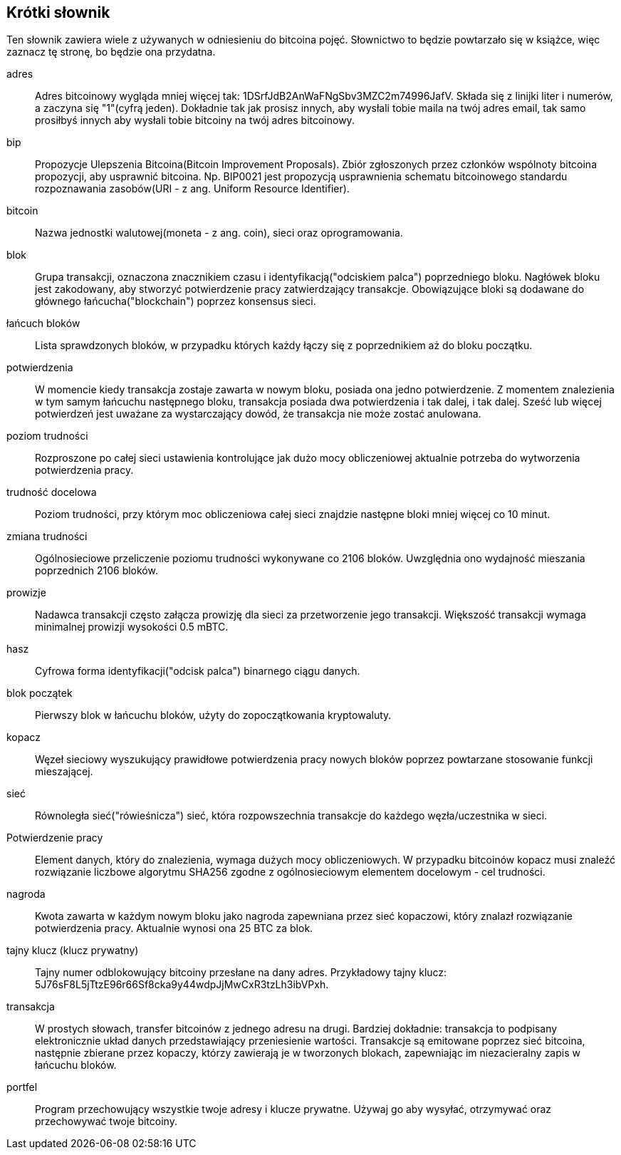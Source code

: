 [preface]
== Krótki słownik

Ten słownik zawiera wiele z używanych w odniesieniu do bitcoina pojęć. Słownictwo to będzie powtarzało się w książce, więc zaznacz tę stronę, bo będzie ona przydatna.

adres::
    Adres bitcoinowy wygląda mniej więcej tak: +1DSrfJdB2AnWaFNgSbv3MZC2m74996JafV+. Składa się z linijki liter i numerów, a zaczyna się "1"(cyfrą jeden). Dokładnie tak jak prosisz innych, aby wysłali tobie maila na twój adres email, tak samo prosiłbyś innych aby wysłali tobie bitcoiny na twój adres bitcoinowy.((("bitcoin address")))((("address", see="bitcoin address")))((("public key", see="bitcoin address")))

bip::
    Propozycje Ulepszenia Bitcoina(Bitcoin Improvement Proposals). Zbiór zgłoszonych przez członków wspólnoty bitcoina propozycji, aby usprawnić bitcoina. Np. BIP0021  jest propozycją usprawnienia schematu bitcoinowego standardu rozpoznawania zasobów(URI - z ang. Uniform Resource Identifier).((("bip"))) 

bitcoin::
    Nazwa jednostki walutowej(moneta - z ang. coin), sieci oraz oprogramowania.((("bitcoin"))) 

blok::
    Grupa transakcji, oznaczona znacznikiem czasu i identyfikacją("odciskiem palca") poprzedniego bloku. Nagłówek bloku jest zakodowany, aby stworzyć potwierdzenie pracy  zatwierdzający transakcje. Obowiązujące bloki są dodawane do głównego łańcucha("blockchain") poprzez konsensus sieci.((("block")))

łańcuch bloków::
	Lista sprawdzonych bloków, w przypadku których każdy łączy się z poprzednikiem aż do bloku początku.((("blockchain")))
	
potwierdzenia::
	W momencie kiedy transakcja zostaje zawarta w nowym bloku, posiada ona jedno potwierdzenie. Z momentem znalezienia w tym samym łańcuchu następnego bloku, transakcja posiada dwa potwierdzenia i tak dalej, i tak dalej. Sześć lub więcej potwierdzeń jest uważane za wystarczający dowód, że transakcja nie może zostać anulowana.((("confirmations")))

poziom trudności::
	Rozproszone po całej sieci ustawienia kontrolujące jak dużo mocy obliczeniowej aktualnie potrzeba do wytworzenia potwierdzenia pracy.((("difficulty")))

trudność docelowa::
 	Poziom trudności, przy którym moc obliczeniowa całej sieci znajdzie następne bloki mniej więcej co 10 minut.((("target difficulty")))

zmiana trudności::
	Ogólnosieciowe przeliczenie poziomu trudności wykonywane co 2106 bloków. Uwzględnia ono wydajność mieszania poprzednich 2106 bloków.((("difficulty retargeting")))
	
prowizje::
	Nadawca transakcji często załącza prowizję dla sieci za przetworzenie jego transakcji. Większość transakcji wymaga minimalnej prowizji wysokości 0.5 mBTC.((("fees")))

hasz::
	Cyfrowa forma identyfikacji("odcisk palca") binarnego ciągu danych.

blok początek::
	Pierwszy blok w łańcuchu bloków, użyty do zopoczątkowania kryptowaluty.((("genesis block")))
	
kopacz::
Węzeł sieciowy wyszukujący prawidłowe potwierdzenia pracy nowych bloków poprzez powtarzane stosowanie funkcji mieszającej.((("miner")))

sieć::
Równoległa sieć("rówieśnicza") sieć, która rozpowszechnia transakcje do każdego węzła/uczestnika w sieci.((("network")))
	
Potwierdzenie pracy::
	Element danych, który do znalezienia, wymaga dużych mocy obliczeniowych. W przypadku bitcoinów kopacz musi znaleźć rozwiązanie liczbowe algorytmu SHA256 zgodne z ogólnosieciowym elementem docelowym - cel trudności. ((("proof-of-work")))

nagroda::
Kwota zawarta w każdym nowym bloku jako nagroda zapewniana przez sieć kopaczowi, który znalazł rozwiązanie potwierdzenia pracy. Aktualnie wynosi ona 25 BTC za blok.((("reward")))

tajny klucz (klucz prywatny)::
	Tajny numer odblokowujący bitcoiny przesłane na dany adres. Przykładowy tajny klucz: +5J76sF8L5jTtzE96r66Sf8cka9y44wdpJjMwCxR3tzLh3ibVPxh+.((("secret key")))((("private key", see="secret key")))
	
transakcja::
W prostych słowach, transfer bitcoinów z jednego adresu na drugi. Bardziej dokładnie: transakcja to podpisany elektronicznie układ danych przedstawiający przeniesienie wartości. Transakcje są emitowane poprzez sieć bitcoina, następnie zbierane przez kopaczy, którzy zawierają je w tworzonych blokach, zapewniając im niezacieralny zapis w łańcuchu bloków.((("transaction")))

portfel::
Program przechowujący wszystkie twoje adresy i klucze prywatne. Używaj go aby wysyłać, otrzymywać oraz przechowywać twoje bitcoiny.((("wallet"))) 